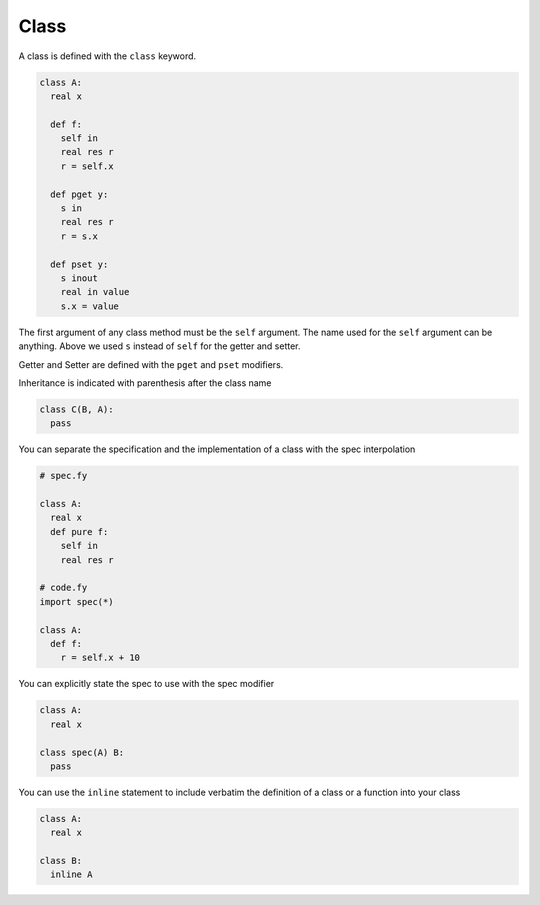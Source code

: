 Class
-----

A class is defined with the ``class`` keyword.

.. code-block:: fython

  class A:
    real x

    def f:
      self in
      real res r
      r = self.x

    def pget y:
      s in
      real res r
      r = s.x

    def pset y:
      s inout
      real in value
      s.x = value

The first argument of any class method must be the ``self`` argument.
The name used for the ``self`` argument can be anything.
Above we used ``s`` instead of ``self`` for the getter and setter.

Getter and Setter are defined with the ``pget`` and ``pset`` modifiers.

Inheritance is indicated with parenthesis after the class name

.. code-block:: fython

  class C(B, A):
    pass

You can separate the specification and the implementation of a class
with the spec interpolation

.. code-block:: python

  # spec.fy

  class A:
    real x
    def pure f:
      self in
      real res r

  # code.fy
  import spec(*)

  class A:
    def f:
      r = self.x + 10

You can explicitly state the spec to use with the spec modifier

.. code-block:: fython

  class A:
    real x

  class spec(A) B:
    pass

You can use the ``inline`` statement to include verbatim the definition of
a class or a function into your class

.. code-block:: python

  class A:
    real x 

  class B:
    inline A